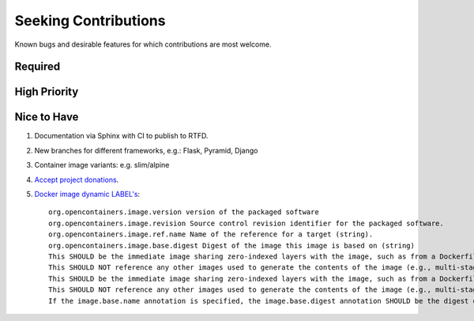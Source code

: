###########################################################################
Seeking Contributions
###########################################################################

Known bugs and desirable features for which contributions are most welcome.

Required
********

High Priority
*************

Nice to Have
************

#. Documentation via Sphinx with CI to publish to RTFD.

#. New branches for different frameworks, e.g.: Flask, Pyramid, Django

#. Container image variants: e.g. slim/alpine

#. `Accept project donations <https://itsfoss.com/open-source-funding-platforms/>`_.

#. `Docker image dynamic LABEL's
   <https://github.com/opencontainers/image-spec/blob/main/annotations.md#pre-defined-annotation-keys>`_::

     org.opencontainers.image.version version of the packaged software
     org.opencontainers.image.revision Source control revision identifier for the packaged software.
     org.opencontainers.image.ref.name Name of the reference for a target (string).
     org.opencontainers.image.base.digest Digest of the image this image is based on (string)
     This SHOULD be the immediate image sharing zero-indexed layers with the image, such as from a Dockerfile FROM statement.
     This SHOULD NOT reference any other images used to generate the contents of the image (e.g., multi-stage Dockerfile builds).
     This SHOULD be the immediate image sharing zero-indexed layers with the image, such as from a Dockerfile FROM statement.
     This SHOULD NOT reference any other images used to generate the contents of the image (e.g., multi-stage Dockerfile builds).
     If the image.base.name annotation is specified, the image.base.digest annotation SHOULD be the digest of the manifest referenced by the image.ref.name annotation.
